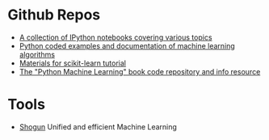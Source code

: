 * Github Repos
  - [[https://github.com/jdwittenauer/ipython-notebooks][A collection of IPython notebooks covering various topics]]
  - [[https://github.com/masinoa/machine_learning][Python coded examples and documentation of machine learning algorithms]]
  - [[https://github.com/jakevdp/sklearn_tutorial][Materials for scikit-learn tutorial]]
  - [[https://github.com/rasbt/python-machine-learning-book][The "Python Machine Learning" book code repository and info resource]]
* Tools
- [[http://shogun-toolbox.org/][Shogun]] Unified and efficient Machine Learning

